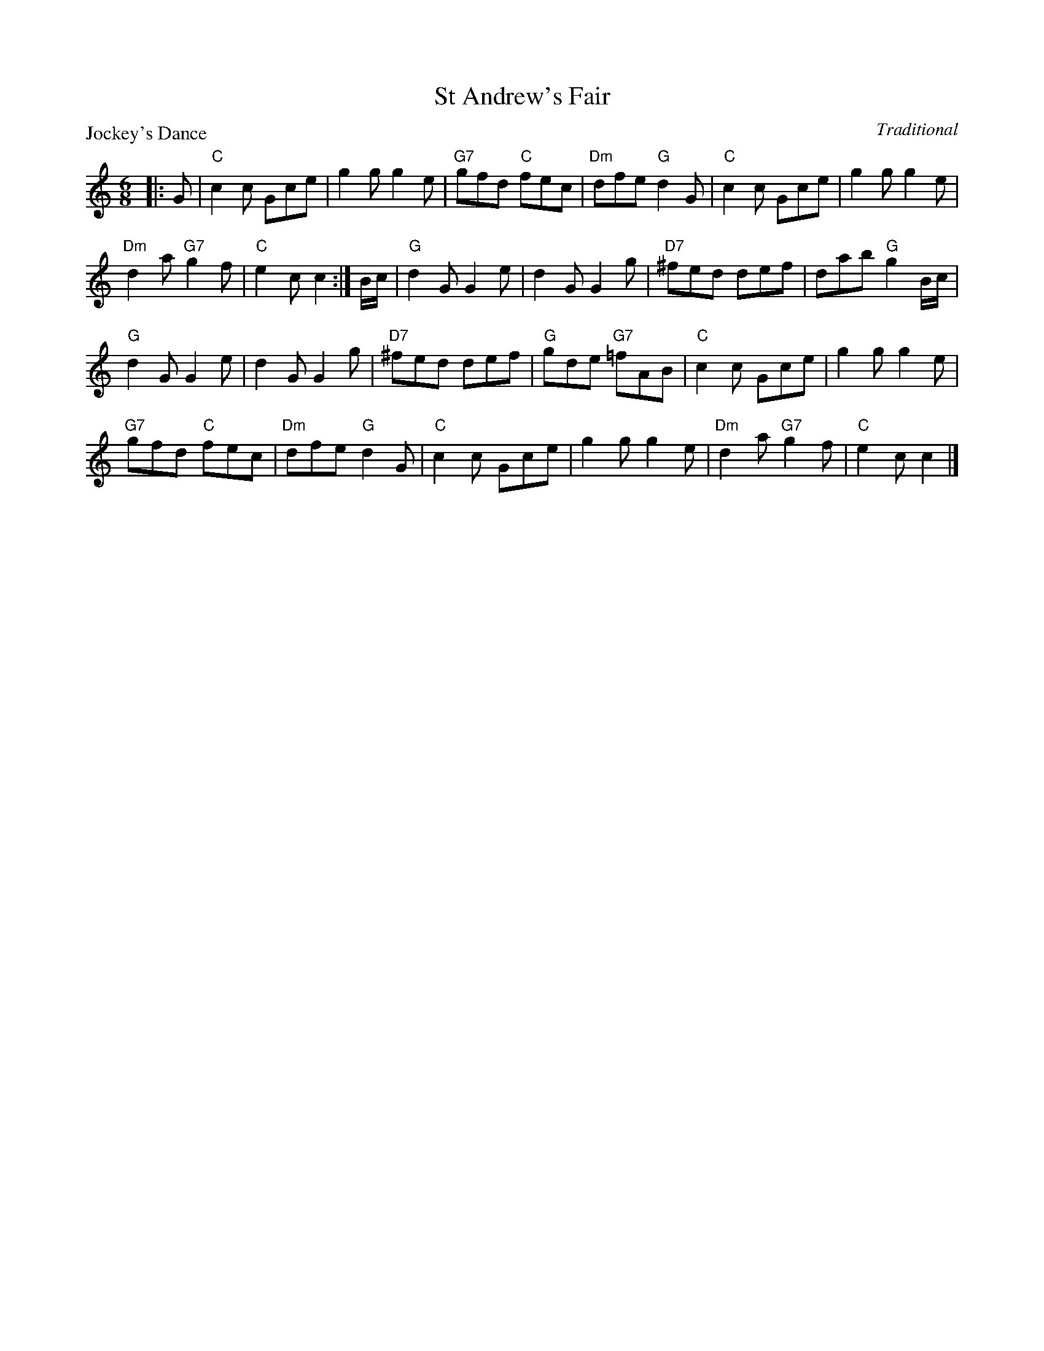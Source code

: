 X:98202
T:St Andrew's Fair
P:Jockey's Dance
C:Traditional
R:Jig (8x32)
B:RSCDS D82-2
Z:Anselm Lingnau <anselm@strathspey.org>
M:6/8
L:1/8
K:C
|:G|"C"c2c Gce|g2g g2e|"G7"gfd "C"fec|"Dm"dfe "G"d2G|\
    "C"c2c Gce|g2g g2e|
                       "Dm"d2a "G7"g2f|"C"e2c c2:|\
B/c/|"G"d2G G2e|d2G G2g|"D7"^fed def|dab "G"g2B/c/|
     "G"d2G G2e|d2G G2g|"D7"^fed def|"G"gde "G7"=fAB|\
     "C"c2c Gce|g2g g2e|
                        "G7"gfd "C"fec|"Dm"dfe "G"d2G|\
     "C"c2c Gce|g2g g2e|"Dm"d2a "G7"g2f|"C"e2c c2|]
